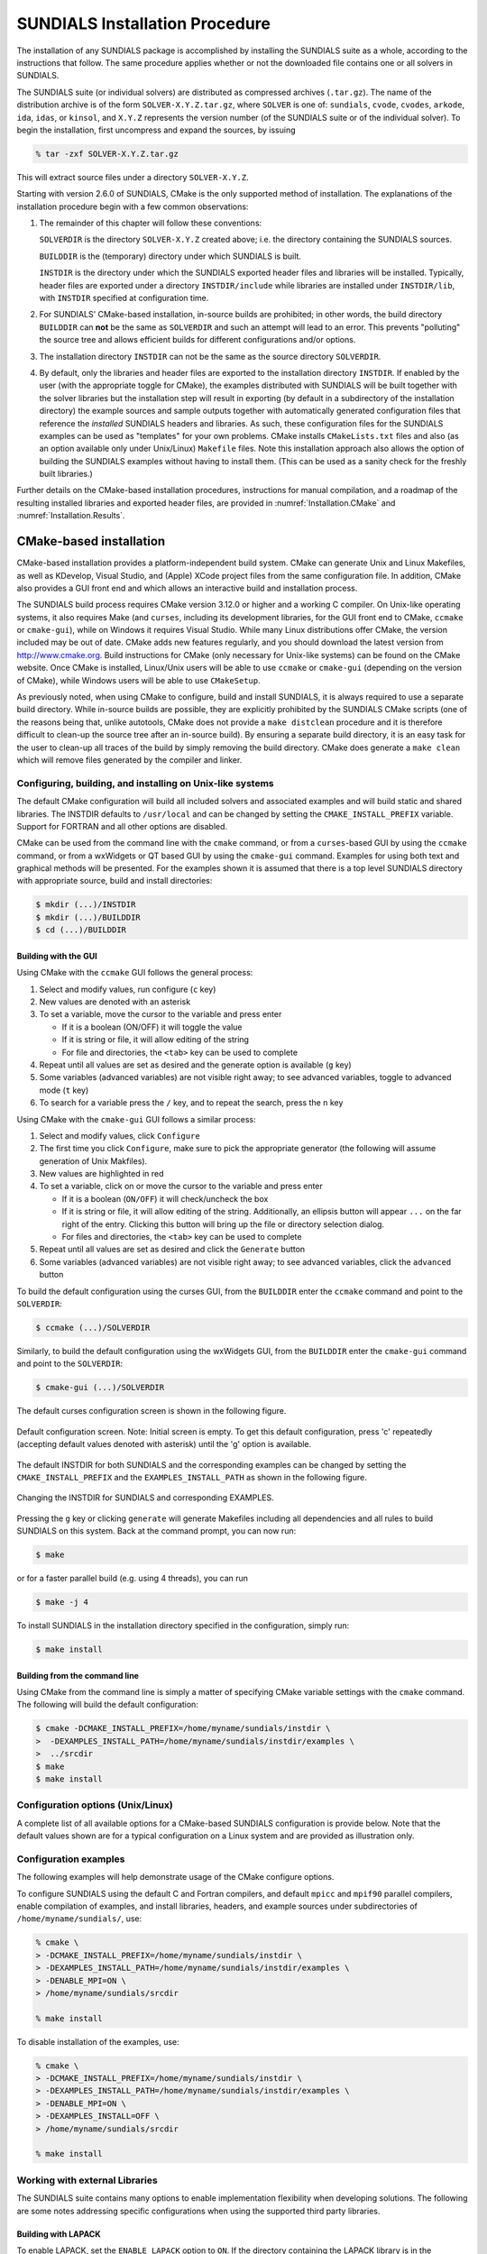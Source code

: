 ..
   Programmer(s): Daniel R. Reynolds @ SMU
   ----------------------------------------------------------------
   SUNDIALS Copyright Start
   Copyright (c) 2002-2021, Lawrence Livermore National Security
   and Southern Methodist University.
   All rights reserved.

   See the top-level LICENSE and NOTICE files for details.

   SPDX-License-Identifier: BSD-3-Clause
   SUNDIALS Copyright End
   ----------------------------------------------------------------

.. _Installation:

===============================
SUNDIALS Installation Procedure
===============================

The installation of any SUNDIALS package is accomplished by installing the
SUNDIALS suite as a whole, according to the instructions that follow.  The same
procedure applies whether or not the downloaded file contains one or all solvers
in SUNDIALS.

The SUNDIALS suite (or individual solvers) are distributed as compressed
archives (``.tar.gz``).  The name of the distribution archive is of the form
``SOLVER-X.Y.Z.tar.gz``, where ``SOLVER`` is one of: ``sundials``, ``cvode``,
``cvodes``, ``arkode``, ``ida``, ``idas``, or ``kinsol``, and ``X.Y.Z``
represents the version number (of the SUNDIALS suite or of the individual
solver).  To begin the installation, first uncompress and expand the sources, by
issuing

.. code-block:: bash

   % tar -zxf SOLVER-X.Y.Z.tar.gz

This will extract source files under a directory ``SOLVER-X.Y.Z``.

Starting with version 2.6.0 of SUNDIALS, CMake is the only supported method of
installation.  The explanations of the installation procedure begin with a few
common observations:

#. The remainder of this chapter will follow these conventions:

   ``SOLVERDIR`` is the directory ``SOLVER-X.Y.Z`` created above; i.e. the
   directory containing the SUNDIALS sources.

   ``BUILDDIR`` is the (temporary) directory under which SUNDIALS is built.

   ``INSTDIR`` is the directory under which the SUNDIALS exported header files
   and libraries will be installed. Typically, header files are exported under
   a directory ``INSTDIR/include`` while libraries are installed under
   ``INSTDIR/lib``, with ``INSTDIR`` specified at configuration time.

#. For SUNDIALS' CMake-based installation, in-source builds are prohibited; in
   other words, the build directory ``BUILDDIR`` can **not** be the same as
   ``SOLVERDIR`` and such an attempt will lead to an error.  This prevents
   "polluting" the source tree and allows efficient builds for different
   configurations and/or options.

#. The installation directory ``INSTDIR`` can not be the same as the source
   directory ``SOLVERDIR``.

#. By default, only the libraries and header files are exported to the
   installation directory ``INSTDIR``.  If enabled by the user (with the
   appropriate toggle for CMake), the examples distributed with SUNDIALS will be
   built together with the solver libraries but the installation step will
   result in exporting (by default in a subdirectory of the installation
   directory) the example sources and sample outputs together with automatically
   generated configuration files that reference the *installed* SUNDIALS headers
   and libraries.  As such, these configuration files for the SUNDIALS examples
   can be used as "templates" for your own problems. CMake installs
   ``CMakeLists.txt`` files and also (as an option available only under
   Unix/Linux) ``Makefile`` files. Note this installation approach also allows
   the option of building the SUNDIALS examples without having to install them.
   (This can be used as a sanity check for the freshly built libraries.)

Further details on the CMake-based installation procedures, instructions for
manual compilation, and a roadmap of the resulting installed libraries and
exported header files, are provided in :numref:`Installation.CMake`
and :numref:`Installation.Results`.


.. _Installation.CMake:

CMake-based installation
======================================

CMake-based installation provides a platform-independent build system. CMake can
generate Unix and Linux Makefiles, as well as KDevelop, Visual Studio, and
(Apple) XCode project files from the same configuration file.  In addition,
CMake also provides a GUI front end and which allows an interactive build and
installation process.

The SUNDIALS build process requires CMake version 3.12.0 or higher and a working
C compiler.  On Unix-like operating systems, it also requires Make (and
``curses``, including its development libraries, for the GUI front end to CMake,
``ccmake`` or ``cmake-gui``), while on Windows it requires Visual Studio.  While
many Linux distributions offer CMake, the version included may be out of date.
CMake adds new features regularly, and you should download the
latest version from http://www.cmake.org.  Build instructions for CMake (only
necessary for Unix-like systems) can be found on the CMake website.  Once CMake
is installed, Linux/Unix users will be able to use ``ccmake`` or ``cmake-gui``
(depending on the version of CMake), while Windows users will be able to use
``CMakeSetup``.

As previously noted, when using CMake to configure, build and install SUNDIALS,
it is always required to use a separate build directory. While in-source builds
are possible, they are explicitly prohibited by the SUNDIALS CMake scripts (one
of the reasons being that, unlike autotools, CMake does not provide a ``make
distclean`` procedure and it is therefore difficult to clean-up the source tree
after an in-source build). By ensuring a separate build directory, it is an easy
task for the user to clean-up all traces of the build by simply removing the
build directory. CMake does generate a ``make clean`` which will remove files
generated by the compiler and linker.


.. index:: ccmake

.. _Installation.CMake.Unix:

Configuring, building, and installing on Unix-like systems
----------------------------------------------------------------

The default CMake configuration will build all included solvers and associated
examples and will build static and shared libraries. The INSTDIR defaults to
``/usr/local`` and can be changed by setting the ``CMAKE_INSTALL_PREFIX``
variable. Support for FORTRAN and all other options are disabled.

CMake can be used from the command line with the ``cmake`` command, or from a
``curses``\ -based GUI by using the ``ccmake`` command, or from a wxWidgets or
QT based GUI by using the ``cmake-gui`` command. Examples for using both text
and graphical methods will be presented.  For the examples shown it is assumed
that there is a top level SUNDIALS directory with appropriate source, build and
install directories:


.. code-block:: bash

   $ mkdir (...)/INSTDIR
   $ mkdir (...)/BUILDDIR
   $ cd (...)/BUILDDIR


.. index:: cmake-gui
.. index:: ccmake


Building with the GUI
^^^^^^^^^^^^^^^^^^^^^^^

Using CMake with the ``ccmake`` GUI follows the general process:

#. Select and modify values, run configure (``c`` key)

#. New values are denoted with an asterisk

#. To set a variable, move the cursor to the variable and press enter

   * If it is a boolean (ON/OFF) it will toggle the value

   * If it is string or file, it will allow editing of the string

   * For file and directories, the ``<tab>`` key can be used to complete

#. Repeat until all values are set as desired and the generate option
   is available (``g`` key)

#. Some variables (advanced variables) are not visible right away; to
   see advanced variables, toggle to advanced mode (``t`` key)

#. To search for a variable press the ``/`` key, and to repeat the search,
   press the ``n`` key

Using CMake with the ``cmake-gui`` GUI follows a similar process:

#. Select and modify values, click ``Configure``

#. The first time you click ``Configure``, make sure to pick the
   appropriate generator (the following will assume generation of Unix
   Makfiles).

#. New values are highlighted in red

#. To set a variable, click on or move the cursor to the variable and press
   enter

   * If it is a boolean (``ON/OFF``) it will check/uncheck the box

   * If it is string or file, it will allow editing of the string.
     Additionally, an ellipsis button will appear ``...`` on the far right of
     the entry.  Clicking this button will bring up the file or directory
     selection dialog.

   * For files and directories, the ``<tab>`` key can be used to
     complete

#. Repeat until all values are set as desired and click the
   ``Generate`` button

#. Some variables (advanced variables) are not visible right away; to see
   advanced variables, click the ``advanced`` button


To build the default configuration using the curses GUI, from the ``BUILDDIR``
enter the ``ccmake`` command and point to the ``SOLVERDIR``:

.. code-block:: bash

   $ ccmake (...)/SOLVERDIR

Similarly, to build the default configuration using the wxWidgets GUI, from the
``BUILDDIR`` enter the ``cmake-gui`` command and point to the ``SOLVERDIR``:

.. code-block:: bash

   $ cmake-gui (...)/SOLVERDIR

The default curses configuration screen is shown in the following figure.

.. _ccmakedefault:

.. figure:: /figs/cmake/ccmakedefault.png
   :align: center

   Default configuration screen. Note: Initial screen is empty.  To get this
   default configuration, press 'c' repeatedly (accepting default values denoted
   with asterisk) until the 'g' option is available.

The default INSTDIR for both SUNDIALS and the corresponding examples can be changed
by setting the ``CMAKE_INSTALL_PREFIX`` and the ``EXAMPLES_INSTALL_PATH`` as
shown in the following figure.

.. _ccmakeprefix:

.. figure:: /figs/cmake/ccmakeprefix.png
   :align: center

   Changing the INSTDIR for SUNDIALS and corresponding EXAMPLES.


Pressing the ``g`` key or clicking ``generate`` will generate Makefiles
including all dependencies and all rules to build SUNDIALS on this system.  Back
at the command prompt, you can now run:

.. code-block:: bash

   $ make

or for a faster parallel build (e.g. using 4 threads), you can run

.. code-block:: bash

   $ make -j 4

To install SUNDIALS in the installation directory specified in the
configuration, simply run:

.. code-block:: bash

   $ make install





.. index:: cmake

Building from the command line
^^^^^^^^^^^^^^^^^^^^^^^^^^^^^^^^

Using CMake from the command line is simply a matter of specifying CMake
variable settings with the ``cmake`` command.  The following will build the
default configuration:

.. code-block:: bash

   $ cmake -DCMAKE_INSTALL_PREFIX=/home/myname/sundials/instdir \
   >  -DEXAMPLES_INSTALL_PATH=/home/myname/sundials/instdir/examples \
   >  ../srcdir
   $ make
   $ make install


.. _Installation.CMake.Options:


Configuration options (Unix/Linux)
-----------------------------------

A complete list of all available options for a CMake-based SUNDIALS
configuration is provide below.  Note that the default values shown
are for a typical configuration on a Linux system and are provided as
illustration only.

.. cmakeoption:: BUILD_ARKODE

   Build the ARKODE library

   Default: ``ON``

.. cmakeoption:: BUILD_CVODE

   Build the CVODE library

   Default: ``ON``

.. cmakeoption:: BUILD_CVODES

   Build the CVODES library

   Default: ``ON``

.. cmakeoption:: BUILD_IDA

   Build the IDA library

   Default: ``ON``

.. cmakeoption:: BUILD_IDAS

   Build the IDAS library

   Default: ``ON``

.. cmakeoption:: BUILD_KINSOL

   Build the KINSOL library

   Default: ``ON``

.. cmakeoption:: BUILD_SHARED_LIBS

   Build shared libraries

   Default: ``ON``

.. cmakeoption:: BUILD_STATIC_LIBS

   Build static libraries

   Default: ``ON``

.. cmakeoption:: CMAKE_BUILD_TYPE

   Choose the type of build, options are:
   ``None``, ``Debug``, ``Release``, ``RelWithDebInfo``, and ``MinSizeRel``

   Default:

   .. note::

      Specifying a build type will trigger the corresponding
      build type specific compiler flag options below which
      will be appended to the flags set by
      ``CMAKE_<language>_FLAGS``.

.. cmakeoption:: CMAKE_C_COMPILER

   C compiler

   Default: ``/usr/bin/cc``

.. cmakeoption:: CMAKE_C_FLAGS

   Flags for C compiler

   Default:

.. cmakeoption:: CMAKE_C_FLAGS_DEBUG

   Flags used by the C compiler during debug builds

   Default: ``-g``

.. cmakeoption:: CMAKE_C_FLAGS_MINSIZEREL

   Flags used by the C compiler during release minsize builds

   Default: ``-Os -DNDEBUG``

.. cmakeoption:: CMAKE_C_FLAGS_RELEASE

   Flags used by the C compiler during release builds

   Default: ``-O3 -DNDEBUG``

.. cmakeoption:: CMAKE_C_STANDARD

   The C standard to build C parts of SUNDIALS with.

   Default: 99

   Options: 90, 99, 11, 17.

.. cmakeoption:: CMAKE_C_EXTENSIONS

   Enable compiler specific C extensions.

   Default: ``OFF``

.. cmakeoption:: CMAKE_CXX_COMPILER

   C++ compiler

   Default: ``/usr/bin/c++``

   .. note::

      A C++ compiler is only required when a feature requiring C++ is enabled
      (e.g., CUDA, HIP, SYCL, RAJA, etc.) or the C++ examples are enabled.

      All SUNDIALS solvers can be used from C++ applications without setting
      any additional configuration options.

.. cmakeoption:: CMAKE_CXX_FLAGS

   Flags for C++ compiler

   Default:

.. cmakeoption:: CMAKE_CXX_FLAGS_DEBUG

   Flags used by the C++ compiler during debug builds

   Default: ``-g``

.. cmakeoption:: CMAKE_CXX_FLAGS_MINSIZEREL

   Flags used by the C++ compiler during release minsize builds

   Default: ``-Os -DNDEBUG``

.. cmakeoption:: CMAKE_CXX_FLAGS_RELEASE

   Flags used by the C++ compiler during release builds

   Default: ``-O3 -DNDEBUG``

.. cmakeoption:: CMAKE_CXX_STANDARD

   The C++ standard to build C++ parts of SUNDIALS with.

   Default: 11

   Options: 98, 11, 14, 17, 20.

.. cmakeoption:: CMAKE_CXX_EXTENSIONS

   Enable compiler specific C++ extensions.

   Default: ``OFF``

.. cmakeoption:: CMAKE_Fortran_COMPILER

   Fortran compiler

   Default: ``/usr/bin/gfortran``

   .. note::

      Fortran support (and all related options) are triggered only if
      either Fortran-C support (``BUILD_FORTRAN_MODULE_INTERFACE``) or
      LAPACK  (``ENABLE_LAPACK``) support is enabled.

.. cmakeoption:: CMAKE_Fortran_FLAGS

   Flags for Fortran compiler

   Default:

.. cmakeoption:: CMAKE_Fortran_FLAGS_DEBUG

   Flags used by the Fortran compiler during debug builds

   Default: ``-g``

.. cmakeoption:: CMAKE_Fortran_FLAGS_MINSIZEREL

   Flags used by the Fortran compiler during release minsize builds

   Default: ``-Os``

.. cmakeoption:: CMAKE_Fortran_FLAGS_RELEASE

   Flags used by the Fortran compiler during release builds

   Default: ``-O3``

.. cmakeoption:: CMAKE_INSTALL_LIBDIR

   The directory under which libraries will be installed.

   Default: Set based on the system: ``lib``, ``lib64``, or
   ``lib/<multiarch-tuple>``

.. cmakeoption:: CMAKE_INSTALL_PREFIX

   Install path prefix, prepended onto install directories

   Default: ``/usr/local``

   .. note::
      The user must have write access to the location specified
      through this option. Exported SUNDIALS header files and libraries
      will be installed under subdirectories ``include`` and ``lib`` of
      ``CMAKE_INSTALL_PREFIX``, respectively.

.. cmakeoption:: ENABLE_CUDA

   Build the SUNDIALS CUDA modules.

   Default: ``OFF``

.. cmakeoption:: CMAKE_CUDA_ARCHITECTURES

   Specifies the CUDA architecture to compile for.

   Default: ``sm_30``

.. cmakeoption:: ENABLE_XBRAID

   Enable or disable the ARKStep + XBraid interface.

   Default: ``OFF``

   .. note:: See additional information on building with *XBraid*
             enabled in  :numref:`Installation.CMake.ExternalLibraries`.

.. cmakeoption:: EXAMPLES_ENABLE_C

   Build the SUNDIALS C examples

   Default: ``ON``

.. cmakeoption:: EXAMPLES_ENABLE_CXX

   Build the SUNDIALS C++ examples

   Default: ``OFF``

.. cmakeoption:: EXAMPLES_ENABLE_CUDA

   Build the SUNDIALS CUDA examples

   Default: ``OFF``

   .. note:: You need to enable CUDA support to build these examples.

.. cmakeoption:: EXAMPLES_ENABLE_F2003

   Build the SUNDIALS Fortran2003 examples

   Default: ``ON`` (if ``BUILD_FORTRAN_MODULE_INTERFACE`` is ``ON``)

.. cmakeoption:: EXAMPLES_INSTALL

   Install example files

   Default: ``ON``

   .. note:: This option is triggered when any of the SUNDIALS
             example programs are enabled
             (``EXAMPLES_ENABLE_<language>`` is ``ON``). If the user
             requires installation of example programs then the
             sources and sample output files for all SUNDIALS modules
             that are currently enabled will be exported to the
             directory specified by ``EXAMPLES_INSTALL_PATH``. A CMake
             configuration script will also be automatically generated
             and exported to the same directory. Additionally, if the
             configuration is done under a Unix-like system, makefiles
             for the compilation of the example programs (using the
             installed SUNDIALS libraries) will be automatically
             generated and exported to the directory specified by
             ``EXAMPLES_INSTALL_PATH``.

.. cmakeoption:: EXAMPLES_INSTALL_PATH

   Output directory for installing example
   files

   Default: ``/usr/local/examples``

   .. note:: The actual default value for this option will be an
             ``examples`` subdirectory created under ``CMAKE_INSTALL_PREFIX``.

.. cmakeoption:: BUILD_FORTRAN_MODULE_INTERFACE

   Enable Fortran2003 interface

   Default: ``OFF``

.. cmakeoption:: ENABLE_HYPRE

   Flag to enable *hypre* support

   Default: ``OFF``

   .. note:: See additional information on building with *hypre*
             enabled in  :numref:`Installation.CMake.ExternalLibraries`.

.. cmakeoption:: HYPRE_INCLUDE_DIR

   Path to *hypre* header files

   Default: none

.. cmakeoption:: HYPRE_LIBRARY

   Path to *hypre* installed library files

   Default: none

.. cmakeoption:: ENABLE_KLU

   Enable KLU support

   Default: ``OFF``

   .. note:: See additional information on building with KLU
             enabled in :numref:`Installation.CMake.ExternalLibraries`.

.. cmakeoption:: KLU_INCLUDE_DIR

   Path to SuiteSparse header files

   Default: none

.. cmakeoption:: KLU_LIBRARY_DIR

   Path to SuiteSparse installed library files

   Default: none

.. cmakeoption:: ENABLE_LAPACK

   Enable LAPACK support

   Default: ``OFF``

   .. note:: Setting this option to ``ON`` will trigger additional CMake
             options. See additional information on building with
             LAPACK enabled in :numref:`Installation.CMake.ExternalLibraries`.

.. cmakeoption:: LAPACK_LIBRARIES

   LAPACK (and BLAS) libraries

   Default: ``/usr/lib/liblapack.so;/usr/lib/libblas.so``

   .. note:: CMake will search for libraries in your
      ``LD_LIBRARY_PATH`` prior to searching default system
      paths.

.. cmakeoption:: ENABLE_MAGMA

   Enable MAGMA support.

   Default: ``OFF``

   .. note:: Setting this option to ``ON`` will trigger additional options
             related to MAGMA.

.. cmakeoption:: MAGMA_DIR

   Path to the root of a MAGMA installation.

   Default: none

.. cmakeoption:: SUNDIALS_MAGMA_BACKENDS

   Which MAGMA backend to use under the SUNDIALS MAGMA interface.

   Default: ``CUDA``

.. cmakeoption:: ENABLE_MPI

   Enable MPI support. This will build the parallel nvector
   and the MPI-aware version of the ManyVector library.

   Default: ``OFF``

   .. note:: Setting this option to ``ON`` will trigger several additional
             options related to MPI.

.. cmakeoption:: MPI_C_COMPILER

   ``mpicc`` program

   Default:

.. cmakeoption:: MPI_CXX_COMPILER

   ``mpicxx`` program

   Default:

   .. note:: This option is triggered only if MPI is enabled
             (``ENABLE_MPI`` is ``ON``) and C++ examples are enabled
             (``EXAMPLES_ENABLE_CXX`` is ``ON``). All SUNDIALS
             solvers can be used from C++ MPI applications by default
             without setting any additional configuration options
             other than ``ENABLE_MPI``.

.. cmakeoption:: MPI_Fortran_COMPILER

   ``mpif90`` program

   Default:

   .. note:: This option is triggered only if MPI is enabled
             (``ENABLE_MPI`` is ``ON``) and Fortran-C support is
             enabled (``EXAMPLES_ENABLE_F2003`` is ``ON``).

.. cmakeoption:: MPIEXEC_EXECUTABLE

   Specify the executable for running MPI programs

   Default: ``mpirun``

   .. note:: This option is triggered only if MPI is enabled (``ENABLE_MPI`` is ``ON``).

.. cmakeoption:: ENABLE_ONEMKL

   Enable oneMKL support.

   Default: ``OFF``

.. cmakeoption:: ONEMKL_DIR

   Path to oneMKL installation.

   Default: none

.. cmakeoption:: ENABLE_OPENMP

   Enable OpenMP support (build the OpenMP NVector)

   Default: ``OFF``

.. cmakeoption:: ENABLE_PETSC

   Enable PETSc support

   Default: ``OFF``

   .. note:: See additional information on building with
             PETSc enabled in :numref:`Installation.CMake.ExternalLibraries`.

.. cmakeoption:: PETSC_DIR

   Path to PETSc installation

   Default: none

.. cmakeoption:: PETSC_LIBRARIES

   Semi-colon separated list of PETSc link libraries. Unless provided by the
   user, this is autopopulated based on the PETSc installation found in
   ``PETSC_DIR``.

   Default: none

.. cmakeoption:: PETSC_INCLUDES

   Semi-colon separated list of PETSc include directroies. Unless provided by
   the user, this is autopopulated based on the PETSc installation found in
   ``PETSC_DIR``.

   Default: none

.. cmakeoption:: ENABLE_PTHREAD

   Enable Pthreads support (build the Pthreads NVector)

   Default: ``OFF``

.. cmakeoption:: ENABLE_RAJA

   Enable RAJA support.

   Default: OFF

   .. note:: You need to enable CUDA or HIP in order to build the
             RAJA vector module.

.. cmakeoption:: SUNDIALS_RAJA_BACKENDS

   If building SUNDIALS with RAJA support, this sets the RAJA backend to target.
   Values supported are CUDA, HIP, or SYCL.

   Default: CUDA

.. cmakeoption:: ENABLE_SUPERLUDIST

   Enable SuperLU_DIST support

   Default: ``OFF``

   .. note:: See additional information on building wtih
             SuperLU_DIST enabled in :numref:`Installation.CMake.ExternalLibraries`.

.. cmakeoption:: SUPERLUDIST_INCLUDE_DIR

   Path to SuperLU_DIST header files (under a typical SuperLU_DIST
   install, this is typically the SuperLU_DIST ``SRC`` directory)

   Default: none

.. cmakeoption:: SUPERLUDIST_LIBRARY_DIR

   Path to SuperLU_DIST installed library files

   Default: none

.. cmakeoption:: SUPERLUDIST_LIBRARIES

   Semi-colon separated list of libraries needed for SuperLU_DIST

   Default: none

.. cmakeoption:: SUPERLUDIST_OpenMP

   Enable SUNDIALS support for SuperLU_DIST built with OpenMP

   Default: none

   Note: SuperLU_DIST must be built with OpenMP support for this option to function.
   Additionally the environment variable ``OMP_NUM_THREADS`` must be set to the desired
   number of threads.

.. cmakeoption:: ENABLE_SUPERLUMT

   Enable SuperLU_MT support

   Default: ``OFF``

   .. note:: See additional information on building with
             SuperLU_MT enabled in :numref:`Installation.CMake.ExternalLibraries`.

.. cmakeoption:: SUPERLUMT_INCLUDE_DIR

   Path to SuperLU_MT header files (under a typical SuperLU_MT
   install, this is typically the SuperLU_MT ``SRC`` directory)

   Default: none

.. cmakeoption:: SUPERLUMT_LIBRARY_DIR

   Path to SuperLU_MT installed library files

   Default: none

.. cmakeoption:: SUPERLUMT_THREAD_TYPE

   Must be set to Pthread or OpenMP, depending on how SuperLU_MT was compiled.

   Default: Pthread

.. cmakeoption:: ENABLE_SYCL

   Enable SYCL support.

   Default: OFF

   .. note::

      At present the only supported SYCL compiler is the DPC++ (Intel oneAPI)
      compiler. CMake does not currently support autodetection of SYCL compilers
      and ``CMAKE_CXX_COMPILER`` must be set to a valid SYCL compiler i.e.,
      ``dpcpp`` in order to build with SYCL support.

.. cmakeoption:: SUNDIALS_BUILD_WITH_MONITORING

   Build SUNDIALS with capabilties for fine-grained monitoring of solver progress
   and statistics. This is primarily useful for debugging.

   Default: OFF

   .. warning::

      Building with monitoring may result in minor performance degradation even
      if monitoring is not utilized.

.. cmakeoption:: SUNDIALS_BUILD_WITH_PROFILING

   Build SUNDIALS with capabilties for fine-grained profiling.

   Default: OFF

   .. warning::

      Profiling will impact performance, and should be enabled judiciously.

.. cmakeoption:: ENABLE_CALIPER

   Enable CALIPER support

   Default: OFF

   .. note::

      Using Caliper requires setting :cmakeop:`SUNDIALS_BUILD_WITH_PROFILING` to
      ``ON``.

.. cmakeoption:: CALIPER_DIR

   Path to the root of a Caliper installation

   Default: None

.. cmakeoption:: SUNDIALS_F77_FUNC_CASE

   Specify the case to use in the Fortran name-mangling scheme,
   options are: ``lower`` or ``upper``

   Default:

   .. note::

      The build system will attempt to infer the Fortran name-mangling scheme
      using the Fortran compiler. This option should only be used if a Fortran
      compiler is not available or to override the inferred or default
      (``lower``) scheme if one can not be determined. If used,
      ``SUNDIALS_F77_FUNC_UNDERSCORES`` must also be set.

.. cmakeoption:: SUNDIALS_F77_FUNC_UNDERSCORES

   Specify the number of underscores to append in the Fortran
   name-mangling scheme, options are: ``none``, ``one``, or ``two``

   Default:

   .. note::

      The build system will attempt to infer the Fortran name-mangling scheme
      using the Fortran compiler. This option should only be used if a Fortran
      compiler is not available or to override the inferred or default (``one``)
      scheme if one can not be determined. If used, ``SUNDIALS_F77_FUNC_CASE``
      must also be set.

.. cmakeoption:: SUNDIALS_INDEX_TYPE

   Integer type used for SUNDIALS indices. The size must match the size
   provided for the ``SUNDIALS_INDEX_SIZE`` option.

   Default: Automatically determined based on :cmakeop:`SUNDIALS_INDEX_SIZE`

   .. note::

      In past SUNDIALS versions, a user could set this option to ``INT64_T`` to
      use 64-bit integers, or ``INT32_T`` to use 32-bit integers. Starting in
      SUNDIALS 3.2.0, these special values are deprecated. For SUNDIALS 3.2.0
      and up, a user will only need to use the :cmakeop:`SUNDIALS_INDEX_SIZE`
      option in most cases.

.. cmakeoption:: SUNDIALS_INDEX_SIZE

   Integer size (in bits) used for indices in SUNDIALS, options are: ``32`` or
   ``64``

   Default: ``64``

   .. note::

      The build system tries to find an integer type of appropriate
      size. Candidate 64-bit integer types are (in order of preference):
      ``int64_t``, ``__int64``, ``long long``, and ``long``.  Candidate 32-bit
      integers are (in order of preference): ``int32_t``, ``int``, and ``long``.
      The advanced option, :cmakeop:`SUNDIALS_INDEX_TYPE` can be used to provide
      a type not listed here.

.. cmakeoption:: SUNDIALS_PRECISION

   The floating-point precision used in SUNDIALS packages and class
   implementations, options are: ``double``, ``single``, or ``extended``

   Default: ``double``

.. cmakeoption:: SUNDIALS_INSTALL_CMAKEDIR

   Installation directory for the SUNDIALS cmake files (relative to
   :cmakeop:`CMAKE_INSTALL_PREFIX`).

   Default: ``CMAKE_INSTALL_PREFIX/cmake/sundials``

.. cmakeoption:: USE_GENERIC_MATH

   Use generic (``stdc``) math libraries

   Default: ``ON``

.. cmakeoption:: XBRAID_DIR

   The root directory of the XBraid installation.

   Default: ``OFF``

.. cmakeoption:: XBRAID_INCLUDES

   Semi-colon separated list of XBraid include directories. Unless provided by
   the user, this is autopopulated based on the XBraid installation found in
   ``XBRAID_DIR``.

   Default: none

.. cmakeoption:: XBRAID_LIBRARIES

   Semi-colon separated list of XBraid link libraries. Unless provided by
   the user, this is autopopulated based on the XBraid installation found in
   ``XBRAID_DIR``.

   Default: none

.. cmakeoption:: USE_XSDK_DEFAULTS

   Enable xSDK (see `https://xsdk.info <https://xsdk.info>`_ for more
   information) default configuration settings. This sets ``CMAKE_BUILD_TYPE``
   to ``Debug``, ``SUNDIALS_INDEX_SIZE`` to 32 and ``SUNDIALS_PRECISION`` to
   double.

   Default: ``OFF``


.. _Installation.CMake.Examples:

Configuration examples
-----------------------------------

The following examples will help demonstrate usage of the CMake
configure options.

To configure SUNDIALS using the default C and Fortran compilers,
and default ``mpicc`` and ``mpif90`` parallel compilers,
enable compilation of examples, and install libraries, headers, and
example sources under subdirectories of ``/home/myname/sundials/``, use:

.. code-block:: bash

   % cmake \
   > -DCMAKE_INSTALL_PREFIX=/home/myname/sundials/instdir \
   > -DEXAMPLES_INSTALL_PATH=/home/myname/sundials/instdir/examples \
   > -DENABLE_MPI=ON \
   > /home/myname/sundials/srcdir

   % make install


To disable installation of the examples, use:

.. code-block:: bash

   % cmake \
   > -DCMAKE_INSTALL_PREFIX=/home/myname/sundials/instdir \
   > -DEXAMPLES_INSTALL_PATH=/home/myname/sundials/instdir/examples \
   > -DENABLE_MPI=ON \
   > -DEXAMPLES_INSTALL=OFF \
   > /home/myname/sundials/srcdir

   % make install




.. _Installation.CMake.ExternalLibraries:

Working with external Libraries
-----------------------------------

The SUNDIALS suite contains many options to enable implementation
flexibility when developing solutions. The following are some notes
addressing specific configurations when using the supported third
party libraries.



.. _Installation.CMake.ExternalLibraries.LAPACK:

Building with LAPACK
^^^^^^^^^^^^^^^^^^^^^^^^^^^^^^^^^^^^

To enable LAPACK, set the ``ENABLE_LAPACK`` option to ``ON``.
If the directory containing the LAPACK library is in the
``LD_LIBRARY_PATH`` environment variable, CMake will set the
``LAPACK_LIBRARIES`` variable accordingly, otherwise CMake will
attempt to find the LAPACK library in standard system locations. To
explicitly tell CMake what library to use, the ``LAPACK_LIBRARIES``
variable can be set to the desired libraries required for LAPACK.

.. code-block:: bash

   % cmake \
   > -DCMAKE_INSTALL_PREFIX=/home/myname/sundials/instdir \
   > -DEXAMPLES_INSTALL_PATH=/home/myname/sundials/instdir/examples \
   > -DENABLE_LAPACK=ON \
   > -DLAPACK_LIBRARIES=/mylapackpath/lib/libblas.so;/mylapackpath/lib/liblapack.so \
   > /home/myname/sundials/srcdir

   % make install

.. note::

   If a working Fortran compiler is not available to infer the Fortran
   name-mangling scheme, the options ``SUNDIALS_F77_FUNC_CASE`` and
   ``SUNDIALS_F77_FUNC_UNDERSCORES`` *must* be set in order to bypass the check
   for a Fortran compiler and define the name-mangling scheme. The defaults for
   these options in earlier versions of SUNDIALS were ``lower`` and ``one``,
   respectively.

SUNDIALS has been tested with OpenBLAS 0.3.18.


.. _Installation.CMake.ExternalLibraries.KLU:

Building with KLU
^^^^^^^^^^^^^^^^^^^^^^^^^^^

KLU is a software package for the direct solution of sparse nonsymmetric linear
systems of equations that arise in circuit simulation and is part of
SuiteSparse, a suite of sparse matrix software. The library is developed by
Texas A&M University and is available from the `SuiteSparse GitHub repository
<https://github.com/DrTimothyAldenDavis/SuiteSparse>`_.

To enable KLU, set ``ENABLE_KLU`` to ``ON``, set ``KLU_INCLUDE_DIR`` to the
``include`` path of the KLU installation and set ``KLU_LIBRARY_DIR``
to the ``lib`` path of the KLU installation.  The CMake configure will
result in populating the following variables: ``AMD_LIBRARY``,
``AMD_LIBRARY_DIR``,  ``BTF_LIBRARY``, ``BTF_LIBRARY_DIR``,
``COLAMD_LIBRARY``, ``COLAMD_LIBRARY_DIR``, and ``KLU_LIBRARY``.

SUNDIALS has been tested with SuiteSparse version 5.10.1.


.. _Installation.CMake.ExternalLibraries.SuperLU_DIST:

Building with SuperLU_DIST
^^^^^^^^^^^^^^^^^^^^^^^^^^^^^^^

SuperLU_DIST is a general purpose library for the direct solution of large,
sparse, nonsymmetric systems of linear equations in a distributed memory
setting. The library is developed by Lawrence Berkeley National Laboratory and
is available from the `SuperLU_DIST GitHub repository
<https://github.com/xiaoyeli/superlu_dist>`_.

To enable SuperLU_DIST, set ``ENABLE_SUPERLUDIST`` to ``ON``, set
``SUPERLUDIST_INCLUDE_DIR`` to the ``SRC`` path of the SuperLU_DIST
installation, and set the variable ``SUPERLUMT_LIBRARY_DIR`` to the ``lib`` path
of the SuperLU_DIST installation.  At the same time, the variable
``SUPERLUDIST_LIBRARIES`` must be set to a semi-colon separated list of other
libraries SuperLU_DIST depends on. For example, if SuperLU_DIST was built with
LAPACK, then include the LAPACK library in this list.  If SuperLU_DIST was built
with OpenMP support, then you may set ``SUPERLUDIST_OpenMP`` to ``ON`` utilize
the OpenMP functionality of SuperLU_DIST.

SUNDIALS has been tested with SuperLU_DIST 7.1.1.


.. _Installation.CMake.ExternalLibraries.SuperLU_MT:

Building with SuperLU_MT
^^^^^^^^^^^^^^^^^^^^^^^^^^^^^^^

SuperLU_MT is a general purpose library for the direct solution of large,
sparse, nonsymmetric systems of linear equations on shared memory parallel
machines. The library is developed by Lawrence Berkeley National Laboratory and
is available from the `SuperLU_MT GitHub repository
<https://github.com/xiaoyeli/superlu_mt>`_.

To enable SuperLU_MT, set  ``ENABLE_SUPERLUMT`` to ``ON``, set
``SUPERLUMT_INCLUDE_DIR`` to the ``SRC`` path of the SuperLU_MT
installation, and set the variable ``SUPERLUMT_LIBRARY_DIR`` to the
``lib`` path of the SuperLU_MT installation. At the same time, the
variable ``SUPERLUMT_LIBRARIES`` must be set to a semi-colon separated
list of other libraries SuperLU_MT depends on. For example, if
SuperLU_MT was build with an external blas library, then include the
full path to the blas library in this list. Additionally, the
variable ``SUPERLUMT_THREAD_TYPE`` must be set to either ``Pthread``
or ``OpenMP``.

Do not mix thread types when building SUNDIALS solvers.
If threading is enabled for SUNDIALS by having either
``ENABLE_OPENMP`` or ``ENABLE_PTHREAD`` set to ``ON`` then SuperLU_MT
should be set to use the same threading type.

SUNDIALS has been tested with SuperLU_MT version 3.1.


.. _Installation.CMake.ExternalLibraries.PETSc:

Building with PETSc
^^^^^^^^^^^^^^^^^^^^^^^^^^^

The Portable, Extensible Toolkit for Scientific Computation (PETSc) is a suite
of data structures and routines for simulating applications modeled by partial
differential equations. The library is developed by Argonne National Laboratory
and is available from the `PETSc GitLab repository
<https://gitlab.com/petsc/petsc>`_.

To enable PETSc, set ``ENABLE_PETSC`` to ``ON``, and set ``PETSC_DIR`` to the
path of the PETSc installation. Alternatively, a user can provide a list of
include paths in ``PETSC_INCLUDES`` and a list of complete paths to the PETSc
libraries in ``PETSC_LIBRARIES``.

SUNDIALS has been tested with PETSc version 3.16.1.


.. _Installation.CMake.ExternalLibraries.hypre:

Building with *hypre*
^^^^^^^^^^^^^^^^^^^^^^^^^^^

*hypre* is a library of high performance preconditioners and solvers featuring
multigrid methods for the solution of large, sparse linear systems of equations
on massively parallel computers. The library is developed by Lawrence Livermore
National Laboratory and is available from the `hypre GitHub repository
<https://github.com/hypre-space/hypre>`_.

To enable *hypre*, set  ``ENABLE_HYPRE`` to ``ON``, set ``HYPRE_INCLUDE_DIR``
to the ``include`` path of the *hypre* installation, and set the variable
``HYPRE_LIBRARY_DIR`` to the ``lib`` path of the *hypre* installation.

.. note::

   SUNDIALS must be configured so that ``SUNDIALS_INDEX_SIZE`` is compatible
   with ``HYPRE_BigInt`` in the *hypre* installation.

SUNDIALS has been tested with *hypre* version 2.23.0


.. _Installation.CMake.ExternalLibraries.Magma:

Building with MAGMA
^^^^^^^^^^^^^^^^^^^^^^^^^^^

The Matrix Algebra on GPU and Multicore Architectures (MAGMA) project provides a
dense linear algebra library similar to LAPACK but targeting heterogeneous
architectures. The library is developed by the University of Tennessee and is
available from the `UTK webpage <https://icl.utk.edu/magma/index.html>`_.

To enable the SUNDIALS MAGMA interface set ``ENABLE_MAGMA`` to ``ON``,
``MAGMA_DIR`` to the MAGMA installation path, and ``SUNDIALS_MAGMA_BACKENDS`` to
the desired MAGMA backend to use with SUNDIALS e.g., ``CUDA`` or ``HIP``.

SUNDIALS has been tested with MAGMA version 2.6.1.


.. _Installation.CMake.ExternalLibraries.OneMKL:

Building with oneMKL
^^^^^^^^^^^^^^^^^^^^^^^^^^^

The Intel `oneAPI Math Kernel Library (oneMKL)
<https://software.intel.com/content/www/us/en/develop/tools/oneapi/components/onemkl.html>`_
includes CPU and DPC++ interfaces for LAPACK dense linear algebra routines. The
SUNDIALS oneMKL interface targets the DPC++ routines, to utilize the CPU routine
see :numref:`Installation.CMake.ExternalLibraries.LAPACK`.

To enable the SUNDIALS oneMKL interface set ``ENABLE_ONEMKL`` to ``ON`` and
``ONEMKL_DIR`` to the oneMKL installation path.

SUNDIALS has been tested with oneMKL version 2021.4.


.. _Installation.CMake.ExternalLibraries.CUDA:

Building with CUDA
^^^^^^^^^^^^^^^^^^^^^^

The NVIDIA CUDA Toolkit provides a development environment for GPU-accelerated
computing with NVIDIA GPUs. The CUDA Toolkit and compatible NVIDIA drivers are
available from the `NVIDIA developer website
<https://developer.nvidia.com/cuda-downloads>`_.

To enable CUDA, set ``ENABLE_CUDA`` to ``ON``. If CUDA is installed in a
nonstandard location, you may be prompted to set the variable
``CUDA_TOOLKIT_ROOT_DIR`` with your CUDA Toolkit installation path. To enable
CUDA examples, set ``EXAMPLES_ENABLE_CUDA`` to ``ON``.

SUNDIALS has been tested with the CUDA toolkit versions 10 and 11.


.. _Installation.CMake.ExternalLibraries.RAJA:

Building with RAJA
^^^^^^^^^^^^^^^^^^^^^

RAJA is a performance portability layer developed by Lawrence Livermore National
Laboratory and can be obtained from the `RAJA GitHub repository
<https://github.com/LLNL/RAJA>`_.

Building SUNDIALS RAJA modules requires a CUDA, HIP, or SYCL
enabled RAJA installation. To enable RAJA, set ``ENABLE_RAJA`` to ``ON``, set
``SUNDIALS_RAJA_BACKENDS`` to the desired backend (``CUDA``, ``HIP``, or
``SYCL``), and set ``ENABLE_CUDA``, ``ENABLE_HIP``, or ``ENABLE_SYCL`` to
``ON`` depending on the selected backend. If RAJA is installed in a nonstandard
location you will be prompted to set the variable ``RAJA_DIR`` with
the path to the RAJA CMake configuration file. To enable building the
RAJA examples set ``EXAMPLES_ENABLE_CXX`` to ``ON``.

SUNDIALS has been tested with RAJA version 0.14.0.


.. _Installation.CMake.ExternalLibraries.XBraid:

Building with XBraid
^^^^^^^^^^^^^^^^^^^^

XBraid is parallel-in-time library implementing an optimal-scaling multigrid
reduction in time (MGRIT) solver. The library is developed by Lawrence Livermore
National Laboratory and is available from the `XBraid GitHub repository
<https://github.com/XBraid/xbraid>`_.

To enable XBraid support, set ``ENABLE_XBRAID`` to ``ON``, set ``XBRAID_DIR`` to
the root install location of XBraid or the location of the clone of the XBraid
repository.

.. note::

   At this time the XBraid types ``braid_Int`` and ``braid_Real`` are hard-coded
   to ``int`` and ``double`` respectively. As such SUNDIALS must be configured
   with ``SUNDIALS_INDEX_SIZE`` set to ``32`` and ``SUNDIALS_PRECISION`` set to
   ``double``. Additionally, SUNDIALS must be configured with ``ENABLE_MPI`` set
   to ``ON``.

SUNDIALS has been tested with XBraid version 3.0.0.


.. _Installation.CMake.Testing:

Testing the build and installation
---------------------------------------

If SUNDIALS was configured with ``EXAMPLES_ENABLE_<language>`` options
to ``ON``, then a set of regression tests can be run after building
with the ``make`` command by running:

.. code-block:: bash

   % make test

Additionally, if ``EXAMPLES_INSTALL`` was also set to ``ON``, then a
set of smoke tests can be run after installing with the ``make install``
command by running:

.. code-block:: bash

   % make test_install


.. _Installation.CMake.BuildRunExamples:

Building and Running Examples
-------------------------------------

Each of the SUNDIALS solvers is distributed with a set of examples demonstrating
basic usage. To build and install the examples, set at least of the
``EXAMPLES_ENABLE_<language>`` options to ``ON``, and set ``EXAMPLES_INSTALL``
to ``ON``. Specify the installation path for the examples with the variable
``EXAMPLES_INSTALL_PATH``. CMake will generate ``CMakeLists.txt`` configuration
files (and ``Makefile`` files if on Linux/Unix) that reference the *installed*
SUNDIALS headers and libraries.

Either the ``CMakeLists.txt`` file or the traditional ``Makefile`` may be used
to build the examples as well as serve as a template for creating user developed
solutions.  To use the supplied ``Makefile`` simply run ``make`` to compile and
generate the executables.  To use CMake from within the installed example
directory, run ``cmake`` (or ``ccmake`` or ``cmake-gui`` to use the GUI)
followed by ``make`` to compile the example code.  Note that if CMake is used,
it will overwrite the traditional ``Makefile`` with a new CMake-generated
``Makefile``.

The resulting output from running the examples can be compared with example
output bundled in the SUNDIALS distribution.

.. note::

   There will potentially be differences in the output due to machine
   architecture, compiler versions, use of third party libraries etc.


.. _Installation.CMake.Windows:

Configuring, building, and installing on Windows
----------------------------------------------------------------

CMake can also be used to build SUNDIALS on Windows. To build SUNDIALS
for use with Visual Studio the following steps should be performed:

#. Unzip the downloaded tar file(s) into a directory. This will be the
   ``SOLVERDIR``

#. Create a separate ``BUILDDIR``

#. Open a Visual Studio Command Prompt and cd to ``BUILDDIR``

#. Run ``cmake-gui ../SOLVERDIR``

   a. Hit Configure

   b. Check/Uncheck solvers to be built

   c. Change ``CMAKE_INSTALL_PREFIX`` to ``INSTDIR``

   d. Set other options as desired

   e. Hit Generate

#. Back in the VS Command Window:

   a. Run ``msbuild ALL_BUILD.vcxproj``

   b. Run ``msbuild INSTALL.vcxproj``

The resulting libraries will be in the ``INSTDIR``.

The SUNDIALS project can also now be opened in Visual Studio.  Double click on
the ``ALL_BUILD.vcxproj`` file to open the project.  Build the whole *solution*
to create the SUNDIALS libraries.  To use the SUNDIALS libraries in your own
projects, you must set the include directories for your project, add the
SUNDIALS libraries to your project solution, and set the SUNDIALS libraries as
dependencies for your project.




.. _Installation.Results:

Installed libraries and exported header files
====================================================

Using the CMake SUNDIALS build system, the command

.. code-block:: bash

   $ make install

will install the libraries under ``LIBDIR`` and the public header files under
``INCLUDEDIR``. The values for these directories are ``INSTDIR/lib`` and
``INSTDIR/include``, respectively.  The location can be changed by setting the
CMake variable ``CMAKE_INSTALL_PREFIX``.  Although all installed libraries
reside under ``LIBDIR/lib``, the public header files are further organized into
subdirectories under ``INCLUDEDIR/include``.

The installed libraries and exported header files are listed for reference in
the table below.  The file extension ``.LIB`` is typically
``.so`` for shared libraries and ``.a`` for static libraries. Note that, in this
table names are relative to ``LIBDIR`` for libraries and to ``INCLUDEDIR`` for
header files.

A typical user program need not explicitly include any of the shared SUNDIALS
header files from under the ``INCLUDEDIR/include/sundials`` directory since they
are explicitly included by the appropriate solver header files (e.g.,
``sunlinsol_dense.h`` includes ``sundials_dense.h``). However, it is both legal and
safe to do so, and would be useful, for example, if the functions declared in
``sundials_dense.h`` are to be used in building a preconditioner.


Using SUNDIALS as a Third Party Library in other CMake Projects
---------------------------------------------------------------

The ``make install`` command will also install a `CMake package configuration file
<https://cmake.org/cmake/help/v3.12/manual/cmake-packages.7.html\#package-configuration-file>`_
that other CMake projects can load to get all the information needed to build
against SUNDIALS. In the consuming project's CMake code, the ``find_package``
command may be used to search for the configuration file, which will be
installed to ``instdir/SUNDIALS_INSTALL_CMAKEDIR/SUNDIALSConfig.cmake``
alongside a package version file
``instdir/SUNDIALS_INSTALL_CMAKEDIR/SUNDIALSConfigVersion.cmake``. Together
these files contain all the information the consuming project needs to use
SUNDIALS, including exported CMake targets. The SUNDIALS exported CMake targets
follow the same naming convention as the generated library binaries, e.g. the
exported target for CVODE is ``SUNDIALS::cvode``. The CMake code snipped
below shows how a consuming project might leverage the SUNDIALS package
configuration file to build against SUNDIALS in their own CMake project.

.. code-block:: cmake

  project(MyProject)

  # Set the variable SUNDIALS_DIR to the SUNDIALS instdir.
  # When using the cmake CLI command, this can be done like so:
  #   cmake -D SUNDIALS_DIR=/path/to/sundials/installation

  find_package(SUNDIALS REQUIRED)

  add_executable(myexec main.c)

  # Link to SUNDIALS libraries through the exported targets.
  # This is just an example, users should link to the targets appropriate
  # for their use case.
  target_link_libraries(myexec PUBLIC SUNDIALS::cvode SUNDIALS::nvecpetsc)


.. _Installation.Table:

.. tabularcolumns:: |\Y{0.3}|\Y{0.2}|\Y{0.5}|

.. table:: SUNDIALS shared libraries and header files

   +------------------------------+--------------+----------------------------------------------+
   | Shared                       | Headers      | ``sundials/sundials_band.h``                 |
   |                              |              +----------------------------------------------+
   |                              |              | ``sundials/sundials_config.h``               |
   |                              |              +----------------------------------------------+
   |                              |              | ``sundials/sundials_context.h``              |
   |                              |              +----------------------------------------------+
   |                              |              | ``sundials/sundials_cuda_policies.hpp``      |
   |                              |              +----------------------------------------------+
   |                              |              | ``sundials/sundials_dense.h``                |
   |                              |              +----------------------------------------------+
   |                              |              | ``sundials/sundials_direct.h``               |
   |                              |              +----------------------------------------------+
   |                              |              | ``sundials/sundials_hip_policies.hpp``       |
   |                              |              +----------------------------------------------+
   |                              |              | ``sundials/sundials_iterative.h``            |
   |                              |              +----------------------------------------------+
   |                              |              | ``sundials/sundials_linearsolver.h``         |
   |                              |              +----------------------------------------------+
   |                              |              | ``sundials/sundials_math.h``                 |
   |                              |              +----------------------------------------------+
   |                              |              | ``sundials/sundials_matrix.h``               |
   |                              |              +----------------------------------------------+
   |                              |              | ``sundials/sundials_memory.h``               |
   |                              |              +----------------------------------------------+
   |                              |              | ``sundials/sundials_mpi_types.h``            |
   |                              |              +----------------------------------------------+
   |                              |              | ``sundials/sundials_nonlinearsolver.h``      |
   |                              |              +----------------------------------------------+
   |                              |              | ``sundials/sundials_nvector.h``              |
   |                              |              +----------------------------------------------+
   |                              |              | ``sundials/sundials_types.h``                |
   |                              |              +----------------------------------------------+
   |                              |              | ``sundials/sundials_version.h``              |
   |                              |              +----------------------------------------------+
   |                              |              | ``sundials/sundials_xbraid.h``               |
   +------------------------------+--------------+----------------------------------------------+
   |                                                                                            |
   | **NVECTOR Modules**                                                                        |
   |                                                                                            |
   +------------------------------+--------------+----------------------------------------------+
   | SERIAL                       | Libraries    | ``libsundials_nvecserial.LIB``               |
   |                              +--------------+----------------------------------------------+
   |                              | Headers      | ``nvector/nvector_serial.h``                 |
   +------------------------------+--------------+----------------------------------------------+
   | PARALLEL                     | Libraries    | ``libsundials_nvecparallel.LIB``             |
   |                              +--------------+----------------------------------------------+
   |                              | Headers      | ``nvector/nvector_parallel.h``               |
   +------------------------------+--------------+----------------------------------------------+
   | OPENMP                       | Libraries    | ``libsundials_nvecopenmp.LIB``               |
   |                              +--------------+----------------------------------------------+
   |                              | Headers      | ``nvector/nvector_openmp.h``                 |
   +------------------------------+--------------+----------------------------------------------+
   | PTHREADS                     | Libraries    | ``libsundials_nvecpthreads.LIB``             |
   |                              +--------------+----------------------------------------------+
   |                              | Headers      | ``nvector/nvector_pthreads.h``               |
   +------------------------------+--------------+----------------------------------------------+
   | PARHYP                       | Libraries    | ``libsundials_nvecparhyp.LIB``               |
   |                              +--------------+----------------------------------------------+
   |                              | Headers      | ``nvector/nvector_parhyp.h``                 |
   +------------------------------+--------------+----------------------------------------------+
   | PETSC                        | Libraries    | ``libsundials_nvecpetsc.LIB``                |
   |                              +--------------+----------------------------------------------+
   |                              | Headers      | ``nvector/nvector_petsc.h``                  |
   +------------------------------+--------------+----------------------------------------------+
   | CUDA                         | Libraries    | ``libsundials_nveccuda.LIB``                 |
   |                              +--------------+----------------------------------------------+
   |                              | Headers      | ``nvector/nvector_cuda.h``                   |
   +------------------------------+--------------+----------------------------------------------+
   | HIP                          | Libraries    | ``libsundials_nvechip.LIB``                  |
   |                              +--------------+----------------------------------------------+
   |                              | Headers      | ``nvector/nvector_hip.h``                    |
   +------------------------------+--------------+----------------------------------------------+
   | RAJA                         | Libraries    | ``libsundials_nveccudaraja.LIB``             |
   |                              |              +----------------------------------------------+
   |                              |              | ``libsundials_nvechipraja.LIB``              |
   |                              +--------------+----------------------------------------------+
   |                              | Headers      | ``nvector/nvector_raja.h``                   |
   +------------------------------+--------------+----------------------------------------------+
   | SYCL                         | Libraries    | ``libsundials_nvecsycl.LIB``                 |
   |                              +--------------+----------------------------------------------+
   |                              | Headers      | ``nvector/nvector_sycl.h``                   |
   +------------------------------+--------------+----------------------------------------------+
   | MANYVECTOR                   | Libraries    | ``libsundials_nvecmanyvector.LIB``           |
   |                              +--------------+----------------------------------------------+
   |                              | Headers      | ``nvector/nvector_manyvector.h``             |
   +------------------------------+--------------+----------------------------------------------+
   | MPIMANYVECTOR                | Libraries    | ``libsundials_nvecmpimanyvector.LIB``        |
   |                              +--------------+----------------------------------------------+
   |                              | Headers      | ``nvector/nvector_mpimanyvector.h``          |
   +------------------------------+--------------+----------------------------------------------+
   | MPIPLUSX                     | Libraries    | ``libsundials_nvecmpiplusx.LIB``             |
   |                              +--------------+----------------------------------------------+
   |                              | Headers      | ``nvector/nvector_mpiplusx.h``               |
   +------------------------------+--------------+----------------------------------------------+
   |                                                                                            |
   | **SUNMATRIX Modules**                                                                      |
   |                                                                                            |
   +------------------------------+--------------+----------------------------------------------+
   | BAND                         | Libraries    | ``libsundials_sunmatrixband.LIB``            |
   |                              +--------------+----------------------------------------------+
   |                              | Headers      | ``sunmatrix/sunmatrix_band.h``               |
   +------------------------------+--------------+----------------------------------------------+
   | CUSPARSE                     | Libraries    | ``libsundials_sunmatrixcusparse.LIB``        |
   |                              +--------------+----------------------------------------------+
   |                              | Headers      | ``sunmatrix/sunmatrix_cusparse.h``           |
   +------------------------------+--------------+----------------------------------------------+
   | DENSE                        | Libraries    | ``libsundials_sunmatrixdense.LIB``           |
   |                              +--------------+----------------------------------------------+
   |                              | Headers      | ``sunmatrix/sunmatrix_dense.h``              |
   +------------------------------+--------------+----------------------------------------------+
   | MAGMADENSE                   | Libraries    | ``libsundials_sunmatrixmagmadense.LIB``      |
   |                              +--------------+----------------------------------------------+
   |                              | Headers      | ``sunmatrix/sunmatrix_magmadense.h``         |
   +------------------------------+--------------+----------------------------------------------+
   | ONEMKLDENSE                  | Libraries    | ``libsundials_sunmatrixonemkldense.LIB``     |
   |                              +--------------+----------------------------------------------+
   |                              | Headers      | ``sunmatrix/sunmatrix_onemkldense.h``        |
   +------------------------------+--------------+----------------------------------------------+
   | SPARSE                       | Libraries    | ``libsundials_sunmatrixsparse.LIB``          |
   |                              +--------------+----------------------------------------------+
   |                              | Headers      | ``sunmatrix/sunmatrix_sparse.h``             |
   +------------------------------+--------------+----------------------------------------------+
   | SLUNRLOC                     | Libraries    | ``libsundials_sunmatrixslunrloc.LIB``        |
   |                              +--------------+----------------------------------------------+
   |                              | Headers      | ``sunmatrix/sunmatrix_slunrloc.h``           |
   +------------------------------+--------------+----------------------------------------------+
   |                                                                                            |
   | **SUNLINSOL Modules**                                                                      |
   |                                                                                            |
   +------------------------------+--------------+----------------------------------------------+
   | BAND                         | Libraries    | ``libsundials_sunlinsolband.LIB``            |
   |                              +--------------+----------------------------------------------+
   |                              | Headers      | ``sunlinsol/sunlinsol_band.h``               |
   +------------------------------+--------------+----------------------------------------------+
   | CUSOLVERSP_BATCHQR           | Libraries    | ``libsundials_sunlinsolcusolversp.LIB``      |
   |                              +--------------+----------------------------------------------+
   |                              | Headers      | ``sunlinsol/sunlinsol_cusolversp_batchqr.h`` |
   +------------------------------+--------------+----------------------------------------------+
   | DENSE                        | Libraries    | ``libsundials_sunlinsoldense.LIB``           |
   |                              +--------------+----------------------------------------------+
   |                              | Headers      | ``sunlinsol/sunlinsol_dense.h``              |
   +------------------------------+--------------+----------------------------------------------+
   | KLU                          | Libraries    | ``libsundials_sunlinsolklu.LIB``             |
   |                              +--------------+----------------------------------------------+
   |                              | Headers      | ``sunlinsol/sunlinsol_klu.h``                |
   +------------------------------+--------------+----------------------------------------------+
   | LAPACKBAND                   | Libraries    | ``libsundials_sunlinsollapackband.LIB``      |
   |                              +--------------+----------------------------------------------+
   |                              | Headers      | ``sunlinsol/sunlinsol_lapackband.h``         |
   +------------------------------+--------------+----------------------------------------------+
   | LAPACKDENSE                  | Libraries    | ``libsundials_sunlinsollapackdense.LIB``     |
   |                              +--------------+----------------------------------------------+
   |                              | Headers      | ``sunlinsol/sunlinsol_lapackdense.h``        |
   +------------------------------+--------------+----------------------------------------------+
   | MAGMADENSE                   | Libraries    | ``libsundials_sunlinsolmagmadense.LIB``      |
   |                              +--------------+----------------------------------------------+
   |                              | Headers      | ``sunlinsol/sunlinsol_magmadense.h``         |
   +------------------------------+--------------+----------------------------------------------+
   | ONEMKLDENSE                  | Libraries    | ``libsundials_sunlinsolonemkldense.LIB``     |
   |                              +--------------+----------------------------------------------+
   |                              | Headers      | ``sunlinsol/sunlinsol_onemkldense.h``        |
   +------------------------------+--------------+----------------------------------------------+
   | PCG                          | Libraries    | ``libsundials_sunlinsolpcg.LIB``             |
   |                              +--------------+----------------------------------------------+
   |                              | Headers      | ``sunlinsol/sunlinsol_pcg.h``                |
   +------------------------------+--------------+----------------------------------------------+
   | SPBCGS                       | Libraries    | ``libsundials_sunlinsolspbcgs.LIB``          |
   |                              +--------------+----------------------------------------------+
   |                              | Headers      | ``sunlinsol/sunlinsol_spbcgs.h``             |
   +------------------------------+--------------+----------------------------------------------+
   | SPFGMR                       | Libraries    | ``libsundials_sunlinsolspfgmr.LIB``          |
   |                              +--------------+----------------------------------------------+
   |                              | Headers      | ``sunlinsol/sunlinsol_spfgmr.h``             |
   +------------------------------+--------------+----------------------------------------------+
   | SPGMR                        | Libraries    | ``libsundials_sunlinsolspgmr.LIB``           |
   |                              +--------------+----------------------------------------------+
   |                              | Headers      | ``sunlinsol/sunlinsol_spgmr.h``              |
   +------------------------------+--------------+----------------------------------------------+
   | SPTFQMR                      | Libraries    | ``libsundials_sunlinsolsptfqmr.LIB``         |
   |                              +--------------+----------------------------------------------+
   |                              | Headers      | ``sunlinsol/sunlinsol_sptfqmr.h``            |
   +------------------------------+--------------+----------------------------------------------+
   | SUPERLUDIST                  | Libraries    | ``libsundials_sunlinsolsuperludist.LIB``     |
   |                              +--------------+----------------------------------------------+
   |                              | Headers      | ``sunlinsol/sunlinsol_superludist.h``        |
   +------------------------------+--------------+----------------------------------------------+
   | SUPERLUMT                    | Libraries    | ``libsundials_sunlinsolsuperlumt.LIB``       |
   |                              +--------------+----------------------------------------------+
   |                              | Headers      | ``sunlinsol/sunlinsol_superlumt.h``          |
   +------------------------------+--------------+----------------------------------------------+
   |                                                                                            |
   | **SUNNONLINSOL Modules**                                                                   |
   |                                                                                            |
   +------------------------------+--------------+----------------------------------------------+
   | NEWTON                       | Libraries    | ``libsundials_sunnonlinsolnewton.LIB``       |
   |                              +--------------+----------------------------------------------+
   |                              | Headers      | ``sunnonlinsol/sunnonlinsol_newton.h``       |
   +------------------------------+--------------+----------------------------------------------+
   | FIXEDPOINT                   | Libraries    | ``libsundials_sunnonlinsolfixedpoint.LIB``   |
   |                              +--------------+----------------------------------------------+
   |                              | Headers      | ``sunnonlinsol/sunnonlinsol_fixedpoint.h``   |
   +------------------------------+--------------+----------------------------------------------+
   | PETSCSNES                    | Libraries    | ``libsundials_sunnonlinsolpetscsnes.LIB``    |
   |                              +--------------+----------------------------------------------+
   |                              | Headers      | ``sunnonlinsol/sunnonlinsol_petscsnes.h``    |
   +------------------------------+--------------+----------------------------------------------+
   |                                                                                            |
   | **SUNMEMORY Modules**                                                                      |
   |                                                                                            |
   +------------------------------+--------------+----------------------------------------------+
   | SYSTEM                       | Libraries    | ``libsundials_sunmemsys.LIB``                |
   |                              +--------------+----------------------------------------------+
   |                              | Headers      | ``sunmemory/sunmemory_system.h``             |
   +------------------------------+--------------+----------------------------------------------+
   | CUDA                         | Libraries    | ``libsundials_sunmemcuda.LIB``               |
   |                              +--------------+----------------------------------------------+
   |                              | Headers      | ``sunmemory/sunmemory_cuda.h``               |
   +------------------------------+--------------+----------------------------------------------+
   | HIP                          | Libraries    | ``libsundials_sunmemhip.LIB``                |
   |                              +--------------+----------------------------------------------+
   |                              | Headers      | ``sunmemory/sunmemory_hip.h``                |
   +------------------------------+--------------+----------------------------------------------+
   | SYCL                         | Libraries    | ``libsundials_sunmemsycl.LIB``               |
   |                              +--------------+----------------------------------------------+
   |                              | Headers      | ``sunmemory/sunmemory_sycl.h``               |
   +------------------------------+--------------+----------------------------------------------+
   |                                                                                            |
   | **SUNDIALS Packages**                                                                      |
   |                                                                                            |
   +------------------------------+--------------+----------------------------------------------+
   | CVODE                        | Libraries    | ``libsundials_cvode.LIB``                    |
   |                              +--------------+----------------------------------------------+
   |                              | Headers      | ``cvode/cvode.h``                            |
   |                              |              +----------------------------------------------+
   |                              |              | ``cvode/cvode_bandpre.h``                    |
   |                              |              +----------------------------------------------+
   |                              |              | ``cvode/cvode_bbdpre.h``                     |
   |                              |              +----------------------------------------------+
   |                              |              | ``cvode/cvode_diag.h``                       |
   |                              |              +----------------------------------------------+
   |                              |              | ``cvode/cvode_direct.h``                     |
   |                              |              +----------------------------------------------+
   |                              |              | ``cvode/cvode_impl.h``                       |
   |                              |              +----------------------------------------------+
   |                              |              | ``cvode/cvode_ls.h``                         |
   |                              |              +----------------------------------------------+
   |                              |              | ``cvode/cvode_proj.h``                       |
   |                              |              +----------------------------------------------+
   |                              |              | ``cvode/cvode_spils.h``                      |
   +------------------------------+--------------+----------------------------------------------+
   | CVODES                       | Libraries    | ``libsundials_cvodes.LIB``                   |
   |                              +--------------+----------------------------------------------+
   |                              | Headers      | ``cvodes/cvodes.h``                          |
   |                              |              +----------------------------------------------+
   |                              |              | ``cvodes/cvodes_bandpre.h``                  |
   |                              |              +----------------------------------------------+
   |                              |              | ``cvodes/cvodes_bbdpre.h``                   |
   |                              |              +----------------------------------------------+
   |                              |              | ``cvodes/cvodes_diag.h``                     |
   |                              |              +----------------------------------------------+
   |                              |              | ``cvodes/cvodes_direct.h``                   |
   |                              |              +----------------------------------------------+
   |                              |              | ``cvodes/cvodes_impl.h``                     |
   |                              |              +----------------------------------------------+
   |                              |              | ``cvodes/cvodes_ls.h``                       |
   |                              |              +----------------------------------------------+
   |                              |              | ``cvodes/cvodes_spils.h``                    |
   +------------------------------+--------------+----------------------------------------------+
   | ARKODE                       | Libraries    | ``libsundials_arkode.LIB``                   |
   |                              |              +----------------------------------------------+
   |                              |              | ``libsundials_xbraid.LIB``                   |
   |                              +--------------+----------------------------------------------+
   |                              | Headers      | ``arkode/arkode.h``                          |
   |                              |              +----------------------------------------------+
   |                              |              | ``arkode/arkode_arkstep.h``                  |
   |                              |              +----------------------------------------------+
   |                              |              | ``arkode/arkode_bandpre.h``                  |
   |                              |              +----------------------------------------------+
   |                              |              | ``arkode/arkode_bbdpre.h``                   |
   |                              |              +----------------------------------------------+
   |                              |              | ``arkode/arkode_butcher.h``                  |
   |                              |              +----------------------------------------------+
   |                              |              | ``arkode/arkode_butcher_dirk.h``             |
   |                              |              +----------------------------------------------+
   |                              |              | ``arkode/arkode_butcher_erk.h``              |
   |                              |              +----------------------------------------------+
   |                              |              | ``arkode/arkode_erkstep.h``                  |
   |                              |              +----------------------------------------------+
   |                              |              | ``arkode/arkode_impl.h``                     |
   |                              |              +----------------------------------------------+
   |                              |              | ``arkode/arkode_ls.h``                       |
   |                              |              +----------------------------------------------+
   |                              |              | ``arkode/arkode_mristep.h``                  |
   |                              |              +----------------------------------------------+
   |                              |              | ``arkode/arkode_xbraid.h``                   |
   +------------------------------+--------------+----------------------------------------------+
   | IDA                          | Libraries    | ``libsundials_ida.LIB``                      |
   |                              +--------------+----------------------------------------------+
   |                              | Headers      | ``ida/ida.h``                                |
   |                              |              +----------------------------------------------+
   |                              |              | ``ida/ida_bbdpre.h``                         |
   |                              |              +----------------------------------------------+
   |                              |              | ``ida/ida_direct.h``                         |
   |                              |              +----------------------------------------------+
   |                              |              | ``ida/ida_impl.h``                           |
   |                              |              +----------------------------------------------+
   |                              |              | ``ida/ida_ls.h``                             |
   |                              |              +----------------------------------------------+
   |                              |              | ``ida/ida_spils.h``                          |
   +------------------------------+--------------+----------------------------------------------+
   | IDAS                         | Libraries    | ``libsundials_idas.LIB``                     |
   |                              +--------------+----------------------------------------------+
   |                              | Headers      | ``idas/idas.h``                              |
   |                              |              +----------------------------------------------+
   |                              |              | ``idas/idas_bbdpre.h``                       |
   |                              |              +----------------------------------------------+
   |                              |              | ``idas/idas_direct.h``                       |
   |                              |              +----------------------------------------------+
   |                              |              | ``idas/idas_impl.h``                         |
   |                              |              +----------------------------------------------+
   |                              |              | ``idas/idas_spils.h``                        |
   +------------------------------+--------------+----------------------------------------------+
   | KINSOL                       | Libraries    | ``libsundials_kinsol.LIB``                   |
   |                              +--------------+----------------------------------------------+
   |                              | Headers      | ``kinsol/kinsol.h``                          |
   |                              |              +----------------------------------------------+
   |                              |              | ``kinsol/kinsol_bbdpre.h``                   |
   |                              |              +----------------------------------------------+
   |                              |              | ``kinsol/kinsol_direct.h``                   |
   |                              |              +----------------------------------------------+
   |                              |              | ``kinsol/kinsol_impl.h``                     |
   |                              |              +----------------------------------------------+
   |                              |              | ``kinsol/kinsol_ls.h``                       |
   |                              |              +----------------------------------------------+
   |                              |              | ``kinsol/kinsol_spils.h``                    |
   +------------------------------+--------------+----------------------------------------------+
